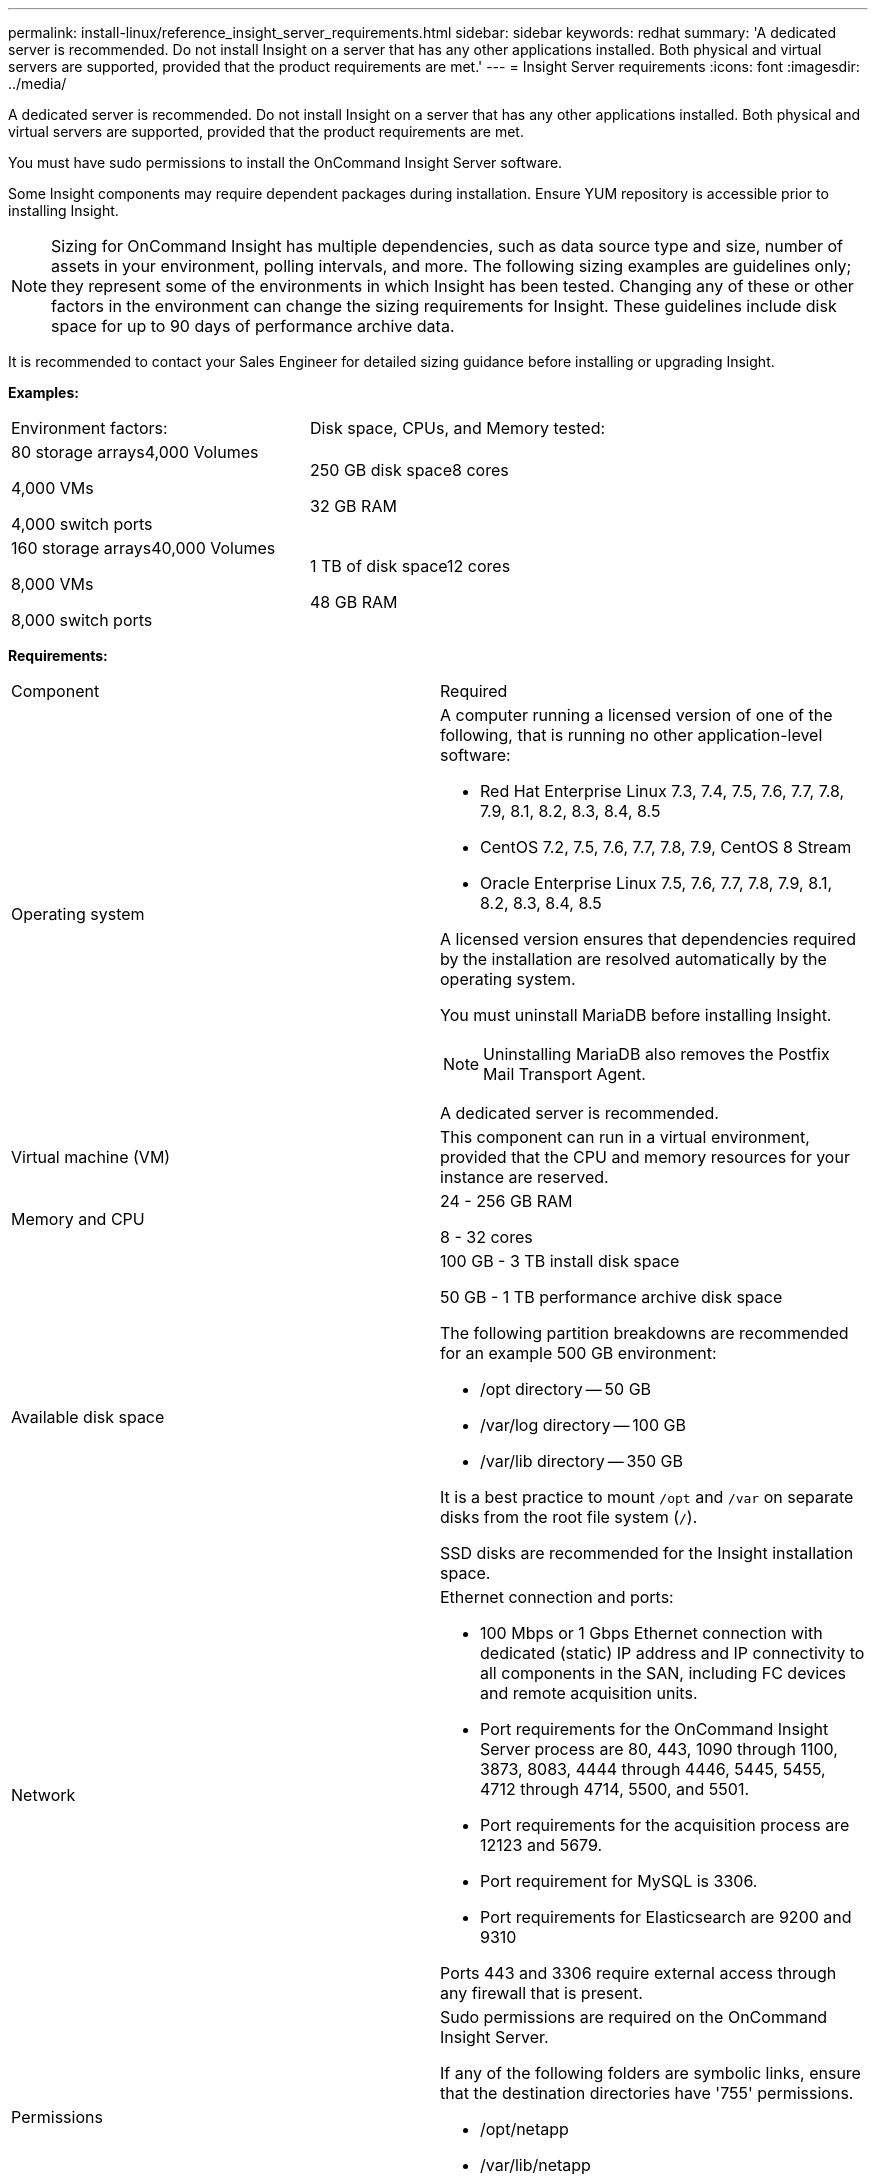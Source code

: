 ---
permalink: install-linux/reference_insight_server_requirements.html
sidebar: sidebar
keywords: redhat
summary: 'A dedicated server is recommended. Do not install Insight on a server that has any other applications installed. Both physical and virtual servers are supported, provided that the product requirements are met.'
---
= Insight Server requirements
:icons: font
:imagesdir: ../media/

[.lead]
A dedicated server is recommended. Do not install Insight on a server that has any other applications installed. Both physical and virtual servers are supported, provided that the product requirements are met.

You must have sudo permissions to install the OnCommand Insight Server software.

Some Insight components may require dependent packages during installation. Ensure YUM repository is accessible prior to installing Insight.

[NOTE]
====
Sizing for OnCommand Insight has multiple dependencies, such as data source type and size, number of assets in your environment, polling intervals, and more. The following sizing examples are guidelines only; they represent some of the environments in which Insight has been tested. Changing any of these or other factors in the environment can change the sizing requirements for Insight. These guidelines include disk space for up to 90 days of performance archive data.
====

It is recommended to contact your Sales Engineer for detailed sizing guidance before installing or upgrading Insight.

*Examples:*

|===
| Environment factors:| Disk space, CPUs, and Memory tested:
a|
80 storage arrays4,000 Volumes

4,000 VMs

4,000 switch ports

a|
250 GB disk space8 cores

32 GB RAM

a|
160 storage arrays40,000 Volumes

8,000 VMs

8,000 switch ports

a|
1 TB of disk space12 cores

48 GB RAM

|===
*Requirements:*

|===
| Component| Required
a|
Operating system
a|
A computer running a licensed version of one of the following, that is running no other application-level software:

* Red Hat Enterprise Linux 7.3, 7.4, 7.5, 7.6, 7.7, 7.8, 7.9, 8.1, 8.2, 8.3, 8.4, 8.5
* CentOS 7.2, 7.5, 7.6, 7.7, 7.8, 7.9, CentOS 8 Stream
* Oracle Enterprise Linux 7.5, 7.6, 7.7, 7.8, 7.9, 8.1, 8.2, 8.3, 8.4, 8.5

A licensed version ensures that dependencies required by the installation are resolved automatically by the operating system.

You must uninstall MariaDB before installing Insight.

[NOTE]
====
Uninstalling MariaDB also removes the Postfix Mail Transport Agent.
====

A dedicated server is recommended.

a|
Virtual machine (VM)
a|
This component can run in a virtual environment, provided that the CPU and memory resources for your instance are reserved.
a|
Memory and CPU
a|
24 - 256 GB RAM

8 - 32 cores

a|
Available disk space
a|
100 GB - 3 TB install disk space

50 GB - 1 TB performance archive disk space

The following partition breakdowns are recommended for an example 500 GB environment:

* /opt directory -- 50 GB
* /var/log directory -- 100 GB
* /var/lib directory -- 350 GB

It is a best practice to mount `/opt` and `/var` on separate disks from the root file system (`/`).

SSD disks are recommended for the Insight installation space.

a|
Network
a|
Ethernet connection and ports:

* 100 Mbps or 1 Gbps Ethernet connection with dedicated (static) IP address and IP connectivity to all components in the SAN, including FC devices and remote acquisition units.
* Port requirements for the OnCommand Insight Server process are 80, 443, 1090 through 1100, 3873, 8083, 4444 through 4446, 5445, 5455, 4712 through 4714, 5500, and 5501.
* Port requirements for the acquisition process are 12123 and 5679.
* Port requirement for MySQL is 3306.
* Port requirements for Elasticsearch are 9200 and 9310

Ports 443 and 3306 require external access through any firewall that is present.

a|
Permissions
a|
Sudo permissions are required on the OnCommand Insight Server.

If any of the following folders are symbolic links, ensure that the destination directories have '755' permissions.

* /opt/netapp
* /var/lib/netapp
* /var/log/netapp

a|
Remote connectivity
a|
Internet connectivity to allow WebEx access or a remote desktop connection to facilitate installation and post-installation support.
a|
Accessibility
a|
HTTPS access is required.
a|
HTTP or HTTPS servers
a|
Apache HTTP servers or other HTTPS servers should not compete for the same ports (443) as the OnCommand Insight server and should not start automatically. If they must listen to port 443, then you must configure the OnCommand Insight server to use other ports.

|===
